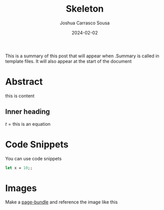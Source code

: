 #+TITLE: Skeleton
#+DATE: 2024-02-02
#+AUTHOR: Joshua Carrasco Sousa
#+DRAFT: true
#+KATEX: true
#+TAGS[]: Philosophy Math

This is a summary of this post that will appear when .Summary is called in template files.
It will also appear at the start of the document

# more

* Abstract

this is content

** Inner heading

$t = \text{this is an equation}$

\begin{align*}
x &= 10 \\
y &= 20 \\
\therefore x + y &= 30
\end{align*}

* Code Snippets

You can use code snippets

#+begin_src ocaml :tangle no
let x = 10;;
#+end_src

* Images

Make a [[https://gohugo.io/content-management/page-bundles/][page-bundle]] and reference the image like this

[[./name-of-image.png]]
